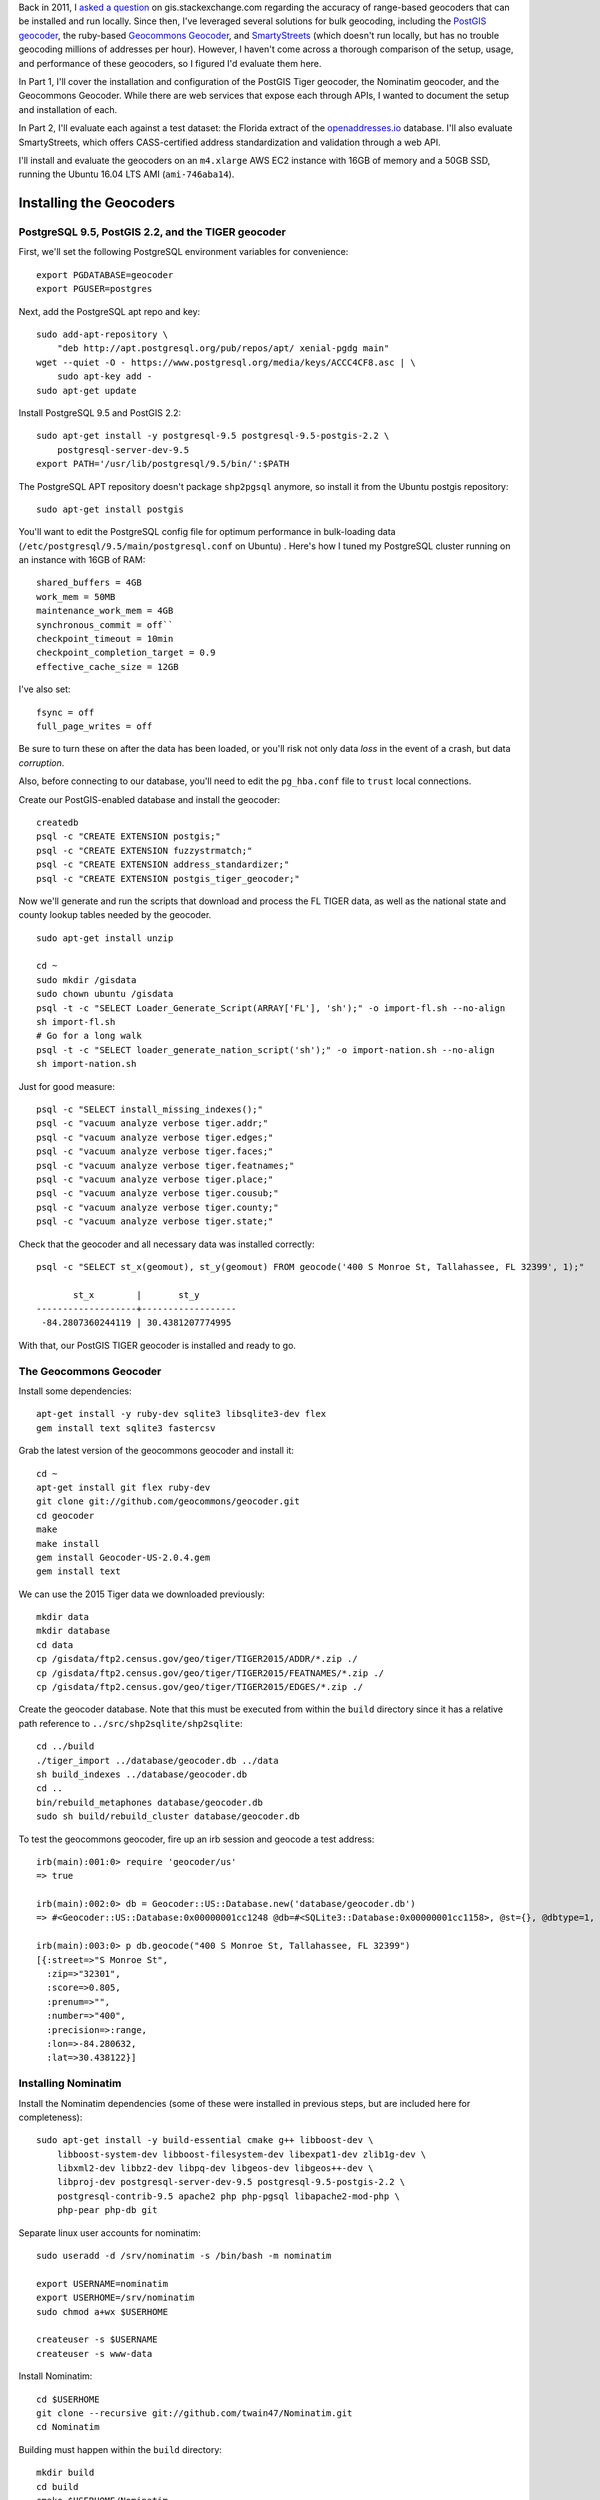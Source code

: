 .. title: Geocoder Showdown Part 1: Setup and Installation
.. slug: geocoder-showdown-part-1
.. date: 2016-09-19 22:27:08 UTC-04:00
.. tags: 
.. category: 
.. link: 
.. description: 
.. type: text

Back in 2011, I `asked a question`_ on gis.stackexchange.com regarding the
accuracy of range-based geocoders that can be installed and run locally. Since
then, I've leveraged several solutions for bulk geocoding, including the
`PostGIS geocoder`_, the ruby-based `Geocommons Geocoder`_,  and SmartyStreets_
(which doesn't run locally, but has no trouble geocoding millions of addresses
per hour). However, I haven't come across a thorough comparison of the setup,
usage, and performance of these geocoders, so I figured I'd evaluate them here.

.. _asked a question: http://gis.stackexchange.com/questions/7271/geocode-quality-nominatim-vs-postgis-geocoder-vs-geocoderus-2-0)
.. _PostGIS geocoder: http://postgis.net/docs/Geocode.html
.. _Geocommons Geocoder: https://github.com/geocommons/geocoder/
.. _SmartyStreets: https://smartystreets.com/


In Part 1, I'll cover the installation and configuration of the PostGIS Tiger
geocoder, the Nominatim geocoder, and the Geocommons Geocoder. While there are
web services that expose each through APIs, I wanted to document the setup and
installation of each.

In Part 2, I'll evaluate each against a test dataset: the Florida extract of the
openaddresses.io_ database. I'll also evaluate SmartyStreets, which offers
CASS-certified address standardization and validation through a web API.

.. _openaddresses.io: http://openaddresses.io

I'll install and evaluate the geocoders on an ``m4.xlarge`` AWS EC2 instance
with 16GB of memory and a 50GB SSD, running the Ubuntu 16.04 LTS AMI
(``ami-746aba14``).

Installing the Geocoders
========================

PostgreSQL 9.5, PostGIS 2.2, and the TIGER geocoder
---------------------------------------------------

First, we'll set the following PostgreSQL environment variables for convenience::

    export PGDATABASE=geocoder
    export PGUSER=postgres


Next, add the PostgreSQL apt repo and key::

    sudo add-apt-repository \
        "deb http://apt.postgresql.org/pub/repos/apt/ xenial-pgdg main"
    wget --quiet -O - https://www.postgresql.org/media/keys/ACCC4CF8.asc | \
        sudo apt-key add -
    sudo apt-get update

Install PostgreSQL 9.5 and PostGIS 2.2::

    sudo apt-get install -y postgresql-9.5 postgresql-9.5-postgis-2.2 \
        postgresql-server-dev-9.5
    export PATH='/usr/lib/postgresql/9.5/bin/':$PATH

The PostgreSQL APT repository doesn't package ``shp2pgsql`` anymore, so install
it from the Ubuntu postgis repository::

    sudo apt-get install postgis

You'll want to edit the PostgreSQL config file
for optimum performance in bulk-loading data
(``/etc/postgresql/9.5/main/postgresql.conf`` on Ubuntu) . Here's how I tuned
my PostgreSQL cluster running on an instance with 16GB of RAM::

    shared_buffers = 4GB
    work_mem = 50MB
    maintenance_work_mem = 4GB
    synchronous_commit = off``
    checkpoint_timeout = 10min
    checkpoint_completion_target = 0.9
    effective_cache_size = 12GB

I've also set::

    fsync = off
    full_page_writes = off

Be sure to turn these on after the data has been loaded, or you'll risk not
only data *loss* in the event of a crash, but data *corruption*.

Also, before connecting to our database, you'll need to edit the ``pg_hba.conf``
file to ``trust`` local connections.

Create our PostGIS-enabled database and install the geocoder::

    createdb
    psql -c "CREATE EXTENSION postgis;"
    psql -c "CREATE EXTENSION fuzzystrmatch;"
    psql -c "CREATE EXTENSION address_standardizer;"
    psql -c "CREATE EXTENSION postgis_tiger_geocoder;"

Now we'll generate and run the scripts that download and process the FL TIGER
data, as well as the national state and county lookup tables needed by the geocoder.

::

    sudo apt-get install unzip

    cd ~
    sudo mkdir /gisdata
    sudo chown ubuntu /gisdata
    psql -t -c "SELECT Loader_Generate_Script(ARRAY['FL'], 'sh');" -o import-fl.sh --no-align
    sh import-fl.sh
    # Go for a long walk
    psql -t -c "SELECT loader_generate_nation_script('sh');" -o import-nation.sh --no-align
    sh import-nation.sh

Just for good measure::

    psql -c "SELECT install_missing_indexes();"
    psql -c "vacuum analyze verbose tiger.addr;"
    psql -c "vacuum analyze verbose tiger.edges;"
    psql -c "vacuum analyze verbose tiger.faces;"
    psql -c "vacuum analyze verbose tiger.featnames;"
    psql -c "vacuum analyze verbose tiger.place;"
    psql -c "vacuum analyze verbose tiger.cousub;"
    psql -c "vacuum analyze verbose tiger.county;"
    psql -c "vacuum analyze verbose tiger.state;"

Check that the geocoder and all necessary data was installed correctly::

    psql -c "SELECT st_x(geomout), st_y(geomout) FROM geocode('400 S Monroe St, Tallahassee, FL 32399', 1);"

           st_x        |       st_y
    -------------------+------------------
     -84.2807360244119 | 30.4381207774995

With that, our PostGIS TIGER geocoder is installed and ready to go.

The Geocommons Geocoder
-----------------------

Install some dependencies::

    apt-get install -y ruby-dev sqlite3 libsqlite3-dev flex
    gem install text sqlite3 fastercsv

Grab the latest version of the geocommons geocoder and install it::

    cd ~
    apt-get install git flex ruby-dev
    git clone git://github.com/geocommons/geocoder.git
    cd geocoder
    make
    make install
    gem install Geocoder-US-2.0.4.gem
    gem install text

We can use the 2015 Tiger data we downloaded previously::

    mkdir data
    mkdir database
    cd data
    cp /gisdata/ftp2.census.gov/geo/tiger/TIGER2015/ADDR/*.zip ./
    cp /gisdata/ftp2.census.gov/geo/tiger/TIGER2015/FEATNAMES/*.zip ./
    cp /gisdata/ftp2.census.gov/geo/tiger/TIGER2015/EDGES/*.zip ./

Create the geocoder database. Note that this must be executed from within the
``build`` directory since it has a relative path reference to
``../src/shp2sqlite/shp2sqlite``::

    cd ../build
    ./tiger_import ../database/geocoder.db ../data
    sh build_indexes ../database/geocoder.db
    cd ..
    bin/rebuild_metaphones database/geocoder.db
    sudo sh build/rebuild_cluster database/geocoder.db

To test the geocommons geocoder, fire up an irb session and geocode a test
address::

    irb(main):001:0> require 'geocoder/us'
    => true

    irb(main):002:0> db = Geocoder::US::Database.new('database/geocoder.db')
    => #<Geocoder::US::Database:0x00000001cc1248 @db=#<SQLite3::Database:0x00000001cc1158>, @st={}, @dbtype=1, @debug=false, @threadsafe=false>

    irb(main):003:0> p db.geocode("400 S Monroe St, Tallahassee, FL 32399")
    [{:street=>"S Monroe St",
      :zip=>"32301",
      :score=>0.805, 
      :prenum=>"", 
      :number=>"400", 
      :precision=>:range, 
      :lon=>-84.280632, 
      :lat=>30.438122}]

Installing Nominatim
--------------------
Install the Nominatim dependencies (some of these were installed in previous
steps, but are included here for completeness)::

    sudo apt-get install -y build-essential cmake g++ libboost-dev \
        libboost-system-dev libboost-filesystem-dev libexpat1-dev zlib1g-dev \
        libxml2-dev libbz2-dev libpq-dev libgeos-dev libgeos++-dev \
        libproj-dev postgresql-server-dev-9.5 postgresql-9.5-postgis-2.2 \
        postgresql-contrib-9.5 apache2 php php-pgsql libapache2-mod-php \
        php-pear php-db git

Separate linux user accounts for nominatim::

    sudo useradd -d /srv/nominatim -s /bin/bash -m nominatim

    export USERNAME=nominatim
    export USERHOME=/srv/nominatim
    sudo chmod a+wx $USERHOME

    createuser -s $USERNAME
    createuser -s www-data

Install Nominatim::

    cd $USERHOME
    git clone --recursive git://github.com/twain47/Nominatim.git
    cd Nominatim

Building must happen within the ``build`` directory::

    mkdir build
    cd build
    cmake $USERHOME/Nominatim
    make

Setup the apache webserver::

    sudo tee /etc/apache2/conf-available/nominatim.conf << EOFAPACHECONF
    <Directory "$USERHOME/Nominatim/build/website">
      Options FollowSymLinks MultiViews
      AddType text/html   .php
      Require all granted
    </Directory>

    Alias /nominatim $USERHOME/Nominatim/build/website
    EOFAPACHECONF


Enable the configuration and restart apache::

    sudo a2enconf nominatim
    sudo systemctl restart apache2

Update the nominatim php settings (``settings/settings.php``) to reflect our
version of PostgreSQL, PostGIS, and our local website URL::

    // Software versions
    @define('CONST_Database_DSN', 'pgsql://postgres@localhost/nominatim');

    // Website settings
    @define('CONST_Website_BaseURL', '/nominatim/');

Download OSM data::

    wget -P /gisdata/ http://download.geofabrik.de/north-america/us/florida-latest.osm.pbf
    ./utils/setup.php --osm-file /gisdata/florida-latest.osm.pbf --all

At this point, you should be able to point your browser to
``http://localhost/nominatim/status.php`` and get a page with the text "OK".

Nominatim can use TIGER address data to supplement the OSM house number data.
Luckily, we already have the TIGER EDGE data downloaded. First, we'll need to
convert the data to SQL::

    sudo apt-get install python-gdal
    sudo apt-get install gdal-bin

    ./utils/imports.php --parse-tiger /gisdata/ftp2.census.gov/geo/tiger/TIGER2015/EDGES/

Then we'll load it::

    ./utils/setup.php --import-tiger-data

Enable the use of Tiger data in the settings/local.php file::

    @define('CONST_Use_US_Tiger_Data', true);
    ./utils/setup.php --create-functions --enable-diff-updates --create-partition-functions

At this point, all three geocoders are functional and loaded with 2015 range
data. In Part 2 we'll cover the geocoding process for each.
